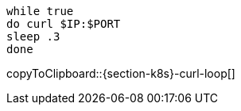 [#{section-k8s}-curl-loop]
[source,bash,subs="+macros,+attributes"]
----
while true
do curl $IP:$PORT
sleep .3
done
----
copyToClipboard::{section-k8s}-curl-loop[]